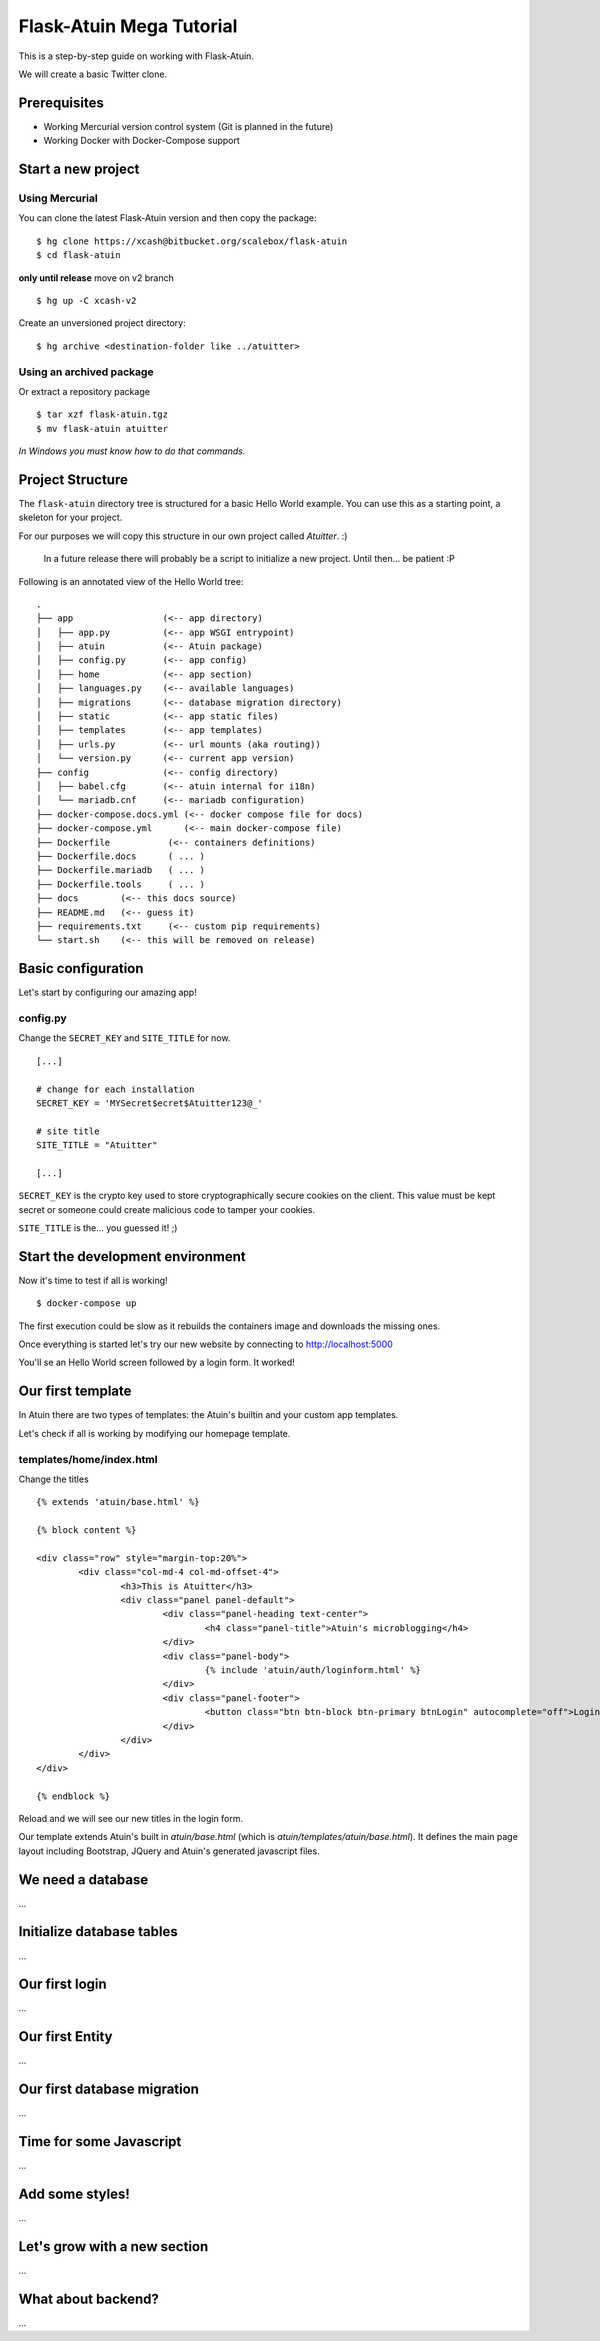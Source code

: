 Flask-Atuin Mega Tutorial
=========================

This is a step-by-step guide on working with Flask-Atuin.

We will create a basic Twitter clone.

Prerequisites
-------------

* Working Mercurial version control system (Git is planned in the future)
* Working Docker with Docker-Compose support

Start a new project
-------------------

Using Mercurial
***************

You can clone the latest Flask-Atuin version and then copy the package::

	$ hg clone https://xcash@bitbucket.org/scalebox/flask-atuin
	$ cd flask-atuin
	
**only until release** move on v2 branch ::
	
	$ hg up -C xcash-v2
	
Create an unversioned project directory::
  
	$ hg archive <destination-folder like ../atuitter>
	
Using an archived package
*************************

Or extract a repository package ::

    $ tar xzf flask-atuin.tgz
    $ mv flask-atuin atuitter

*In Windows you must know how to do that commands.*

Project Structure
-----------------

The ``flask-atuin`` directory tree is structured for a basic Hello World example. You can use
this as a starting point, a skeleton for your project.

For our purposes we will copy this structure in our own project called *Atuitter*. :)

 In a future release there will probably be a script to initialize a new project.
 Until then... be patient :P

Following is an annotated view of the Hello World tree::

	.
	├── app                 (<-- app directory)
	│   ├── app.py          (<-- app WSGI entrypoint)
	│   ├── atuin           (<-- Atuin package)		
	│   ├── config.py       (<-- app config)
	│   ├── home            (<-- app section)
	│   ├── languages.py    (<-- available languages)
	│   ├── migrations      (<-- database migration directory)
	│   ├── static          (<-- app static files)
	│   ├── templates       (<-- app templates)
	│   ├── urls.py         (<-- url mounts (aka routing))
	│   └── version.py      (<-- current app version)
	├── config              (<-- config directory)
	│   ├── babel.cfg       (<-- atuin internal for i18n)
	│   └── mariadb.cnf     (<-- mariadb configuration)
	├── docker-compose.docs.yml (<-- docker compose file for docs)
	├── docker-compose.yml      (<-- main docker-compose file)
	├── Dockerfile           (<-- containers definitions)
	├── Dockerfile.docs      ( ... )
	├── Dockerfile.mariadb   ( ... )
	├── Dockerfile.tools     ( ... )
	├── docs        (<-- this docs source)
	├── README.md   (<-- guess it)
	├── requirements.txt     (<-- custom pip requirements)
	└── start.sh    (<-- this will be removed on release)


Basic configuration
-------------------

Let's start by configuring our amazing app!

config.py
*********

Change the ``SECRET_KEY`` and ``SITE_TITLE`` for now. ::

	[...]
	
	# change for each installation
	SECRET_KEY = 'MYSecret$ecret$Atuitter123@_'
	
	# site title
	SITE_TITLE = "Atuitter"
	
	[...]

``SECRET_KEY`` is the crypto key used to store cryptographically secure cookies on the client.
This value must be kept secret or someone could create malicious code to tamper your cookies.

``SITE_TITLE`` is the... you guessed it! ;)

Start the development environment
---------------------------------

Now it's time to test if all is working! ::

	$ docker-compose up
	
The first execution could be slow as it rebuilds the containers image and downloads the missing ones.

Once everything is started let's try our new website by connecting to http://localhost:5000

You'll se an Hello World screen followed by a login form. It worked!

Our first template
------------------

In Atuin there are two types of templates: the Atuin's builtin and your custom app templates.

Let's check if all is working by modifying our homepage template.

templates/home/index.html
*************************

Change the titles ::

	{% extends 'atuin/base.html' %}
	
	{% block content %}
	
	<div class="row" style="margin-top:20%">
		<div class="col-md-4 col-md-offset-4">
			<h3>This is Atuitter</h3>
			<div class="panel panel-default">
				<div class="panel-heading text-center">
					<h4 class="panel-title">Atuin's microblogging</h4>
				</div>
				<div class="panel-body">
					{% include 'atuin/auth/loginform.html' %}
				</div>
				<div class="panel-footer">
					<button class="btn btn-block btn-primary btnLogin" autocomplete="off">Login</button>
				</div>
			</div>
		</div>
	</div>
	
	{% endblock %}

Reload and we will see our new titles in the login form.

Our template extends Atuin's built in `atuin/base.html` (which is `atuin/templates/atuin/base.html`).
It defines the main page layout including Bootstrap, JQuery and Atuin's generated javascript files.

We need a database
------------------

...

Initialize database tables
--------------------------

...

Our first login
---------------

...

Our first Entity
----------------

...

Our first database migration
----------------------------

...

Time for some Javascript
------------------------

...

Add some styles!
----------------

...

Let's grow with a new section
-----------------------------

...

What about backend?
-------------------

...



